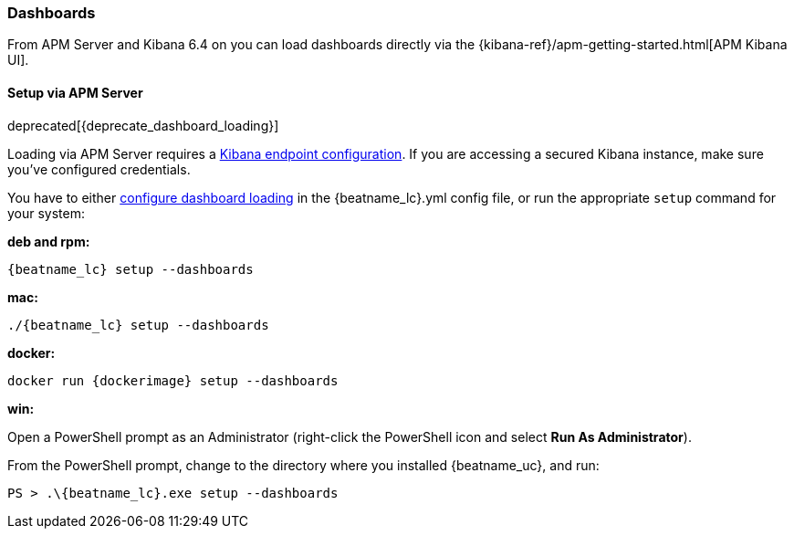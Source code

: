 [[load-kibana-dashboards]]
=== Dashboards

From APM Server and Kibana 6.4 on you can load dashboards directly via the
{kibana-ref}/apm-getting-started.html[APM Kibana UI].

==== Setup via APM Server

deprecated[{deprecate_dashboard_loading}]

Loading via APM Server requires a <<setup-kibana-endpoint,Kibana endpoint configuration>>. 
If you are accessing a secured Kibana instance, make sure you've configured credentials.

You have to either <<configuration-dashboards,configure dashboard loading>> in the
+{beatname_lc}.yml+ config file,
or run the appropriate `setup` command for your system:

*deb and rpm:*

["source","sh",subs="attributes"]
----------------------------------------------------------------------
{beatname_lc} setup --dashboards
----------------------------------------------------------------------


*mac:*

["source","sh",subs="attributes"]
----------------------------------------------------------------------
./{beatname_lc} setup --dashboards
----------------------------------------------------------------------


*docker:*

["source","sh",subs="attributes"]
----------------------------------------------------------------------
docker run {dockerimage} setup --dashboards
----------------------------------------------------------------------

*win:*

Open a PowerShell prompt as an Administrator (right-click the PowerShell icon
and select *Run As Administrator*).

From the PowerShell prompt, change to the directory where you installed {beatname_uc},
and run:

["source","sh",subs="attributes"]
----------------------------------------------------------------------
PS > .{backslash}{beatname_lc}.exe setup --dashboards
----------------------------------------------------------------------
